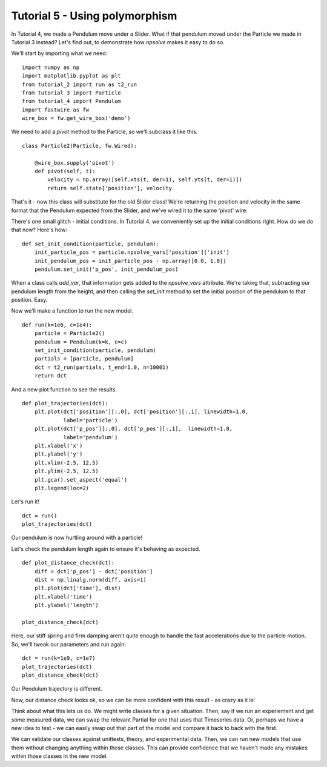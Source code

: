 Tutorial 5 - Using polymorphism
===============================

In Tutorial 4, we made a Pendulum move under a Slider. What if that
pendulum moved under the Particle we made in Tutorial 3 instead? Let's find
out, to demonstrate how *npsolve* makes it easy to do so.

We'll start by importing what we need:

::

    import numpy as np
    import matplotlib.pyplot as plt
    from tutorial_2 import run as t2_run
    from tutorial_3 import Particle
    from tutorial_4 import Pendulum
    import fastwire as fw
    wire_box = fw.get_wire_box('demo')

We need to add a `pivot` method to the Particle, so we'll subclass it like 
this.

::

    class Particle2(Particle, fw.Wired):
        
        @wire_box.supply('pivot')
        def pivot(self, t):
            velocity = np.array([self.xts(t, der=1), self.yts(t, der=1)])
            return self.state['position'], velocity
        
That's it - now this class will substitute for the old Slider class! 
We're returning the position and velocity in the same format that the
Pendulum expected from the Slider, and we've wired it to the same 'pivot' wire.

There's one small glitch - initial conditions. In Tutorial 4, we
conveniently set up the initial conditions right. How do we do that now?
Here's how:

::

    def set_init_condition(particle, pendulum):
        init_particle_pos = particle.npsolve_vars['position']['init']
        init_pendulum_pos = init_particle_pos - np.array([0.0, 1.0])
        pendulum.set_init('p_pos', init_pendulum_pos)
    
When a class calls `add_var`, that information gets added to the `npsolve_vars`
attribute. We're taking that, subtracting our pendulum length from the height,
and then calling the `set_init` method to set the initial position of the
pendulum to that position. Easy.

Now we'll make a function to run the new model.

::

    def run(k=1e6, c=1e4):
        particle = Particle2()
        pendulum = Pendulum(k=k, c=c)
        set_init_condition(particle, pendulum)
        partials = [particle, pendulum]
        dct = t2_run(partials, t_end=1.0, n=10001)
        return dct

And a new plot function to see the results.

::

    def plot_trajectories(dct):
        plt.plot(dct['position'][:,0], dct['position'][:,1], linewidth=1.0,
                 label='particle')
        plt.plot(dct['p_pos'][:,0], dct['p_pos'][:,1],  linewidth=1.0,
                 label='pendulum')
        plt.xlabel('x')
        plt.ylabel('y')
        plt.xlim(-2.5, 12.5)
        plt.ylim(-2.5, 12.5)
        plt.gca().set_aspect('equal')
        plt.legend(loc=2)

Let's run it!

::

    dct = run()
    plot_trajectories(dct)
    
.. image:: ../../examples/tutorial_5_trajectories.png
    :width: 600
    
Our pendulum is now hurtling around with a particle!

Let's check the pendulum length again to ensure it's behaving as expected.

::

    def plot_distance_check(dct):
        diff = dct['p_pos'] - dct['position']
        dist = np.linalg.norm(diff, axis=1)
        plt.plot(dct['time'], dist)
        plt.xlabel('time')
        plt.ylabel('length')
        
    plot_distance_check(dct)
    
.. image:: ../../examples/tutorial_5_distance_check.png
    :width: 600

Here, our stiff spring and firm damping aren't quite enough to handle the
fast accelerations due to the particle motion. So, we'll tweak our 
parameters and run again:

::

    dct = run(k=1e9, c=1e7)
    plot_trajectories(dct)
    plot_distance_check(dct)


.. image:: ../../examples/tutorial_5_trajectories_2.png
    :width: 600

Our Pendulum trajectory is different.

.. image:: ../../examples/tutorial_5_distance_check_2.png
    :width: 600

Now, our distance check looks ok, so we can be more confident with this
result - as crazy as it is!

Think about what this lets us do. We might write classes for a given situation. 
Then, say if we run an experiement and get some measured data, we can swap
the relevant Partial for one that uses that Timeseries data. Or, perhaps we 
have a new idea to test - we can easily swap out that part of the model and 
compare it back to back with the first.

We can validate our classes against unittests, theory, and experimental data.
Then, we can run new models that use them without changing anything within
those classes. This can provide confidence that we haven't made any mistakes
within those classes in the new model.
